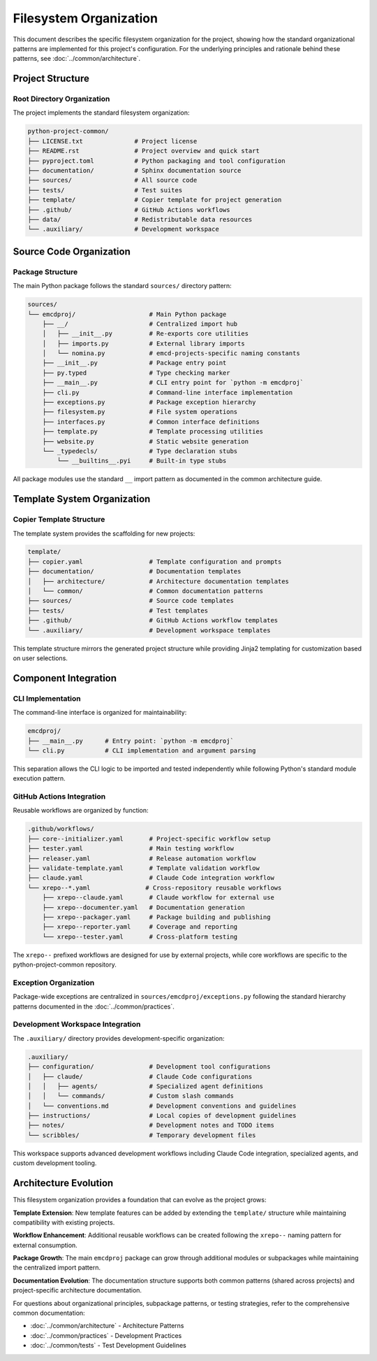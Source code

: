 .. vim: set fileencoding=utf-8:
.. -*- coding: utf-8 -*-
.. +--------------------------------------------------------------------------+
   |                                                                          |
   | Licensed under the Apache License, Version 2.0 (the "License");          |
   | you may not use this file except in compliance with the License.         |
   | You may obtain a copy of the License at                                  |
   |                                                                          |
   |     http://www.apache.org/licenses/LICENSE-2.0                           |
   |                                                                          |
   | Unless required by applicable law or agreed to in writing, software      |
   | distributed under the License is distributed on an "AS IS" BASIS,        |
   | WITHOUT WARRANTIES OR CONDITIONS OF ANY KIND, either express or implied. |
   | See the License for the specific language governing permissions and      |
   | limitations under the License.                                           |
   |                                                                          |
   +--------------------------------------------------------------------------+


*******************************************************************************
Filesystem Organization
*******************************************************************************

This document describes the specific filesystem organization for the project,
showing how the standard organizational patterns are implemented for this
project's configuration. For the underlying principles and rationale behind
these patterns, see :doc:`../common/architecture`.

Project Structure
===============================================================================

Root Directory Organization
-------------------------------------------------------------------------------

The project implements the standard filesystem organization:

.. code-block::

    python-project-common/
    ├── LICENSE.txt              # Project license
    ├── README.rst               # Project overview and quick start
    ├── pyproject.toml           # Python packaging and tool configuration
    ├── documentation/           # Sphinx documentation source
    ├── sources/                 # All source code
    ├── tests/                   # Test suites
    ├── template/                # Copier template for project generation
    ├── .github/                 # GitHub Actions workflows
    ├── data/                    # Redistributable data resources
    └── .auxiliary/              # Development workspace

Source Code Organization
===============================================================================

Package Structure
-------------------------------------------------------------------------------

The main Python package follows the standard ``sources/`` directory pattern:

.. code-block::

    sources/
    └── emcdproj/                    # Main Python package
        ├── __/                      # Centralized import hub
        │   ├── __init__.py          # Re-exports core utilities
        │   ├── imports.py           # External library imports
        │   └── nomina.py            # emcd-projects-specific naming constants
        ├── __init__.py              # Package entry point
        ├── py.typed                 # Type checking marker
        ├── __main__.py              # CLI entry point for `python -m emcdproj`
        ├── cli.py                   # Command-line interface implementation
        ├── exceptions.py            # Package exception hierarchy
        ├── filesystem.py            # File system operations
        ├── interfaces.py            # Common interface definitions
        ├── template.py              # Template processing utilities
        ├── website.py               # Static website generation
        └── _typedecls/              # Type declaration stubs
            └── __builtins__.pyi     # Built-in type stubs

All package modules use the standard ``__`` import pattern as documented
in the common architecture guide.

Template System Organization
===============================================================================

Copier Template Structure
-------------------------------------------------------------------------------

The template system provides the scaffolding for new projects:

.. code-block::

    template/
    ├── copier.yaml                  # Template configuration and prompts
    ├── documentation/               # Documentation templates
    │   ├── architecture/            # Architecture documentation templates
    │   └── common/                  # Common documentation patterns
    ├── sources/                     # Source code templates
    ├── tests/                       # Test templates
    ├── .github/                     # GitHub Actions workflow templates
    └── .auxiliary/                  # Development workspace templates

This template structure mirrors the generated project structure while providing
Jinja2 templating for customization based on user selections.

Component Integration
===============================================================================

CLI Implementation
-------------------------------------------------------------------------------

The command-line interface is organized for maintainability:

.. code-block::

    emcdproj/
    ├── __main__.py      # Entry point: `python -m emcdproj`
    └── cli.py           # CLI implementation and argument parsing

This separation allows the CLI logic to be imported and tested independently
while following Python's standard module execution pattern.

GitHub Actions Integration
-------------------------------------------------------------------------------

Reusable workflows are organized by function:

.. code-block::

    .github/workflows/
    ├── core--initializer.yaml       # Project-specific workflow setup
    ├── tester.yaml                  # Main testing workflow
    ├── releaser.yaml                # Release automation workflow
    ├── validate-template.yaml       # Template validation workflow
    ├── claude.yaml                  # Claude Code integration workflow
    └── xrepo--*.yaml               # Cross-repository reusable workflows
        ├── xrepo--claude.yaml       # Claude workflow for external use
        ├── xrepo--documenter.yaml   # Documentation generation
        ├── xrepo--packager.yaml     # Package building and publishing
        ├── xrepo--reporter.yaml     # Coverage and reporting
        └── xrepo--tester.yaml       # Cross-platform testing

The ``xrepo--`` prefixed workflows are designed for use by external projects,
while core workflows are specific to the python-project-common repository.

Exception Organization
-------------------------------------------------------------------------------

Package-wide exceptions are centralized in ``sources/emcdproj/exceptions.py``
following the standard hierarchy patterns documented in the :doc:`../common/practices`.

Development Workspace Integration
-------------------------------------------------------------------------------

The ``.auxiliary/`` directory provides development-specific organization:

.. code-block::

    .auxiliary/
    ├── configuration/               # Development tool configurations
    │   ├── claude/                  # Claude Code configurations
    │   │   ├── agents/              # Specialized agent definitions
    │   │   └── commands/            # Custom slash commands
    │   └── conventions.md           # Development conventions and guidelines
    ├── instructions/                # Local copies of development guidelines
    ├── notes/                       # Development notes and TODO items
    └── scribbles/                   # Temporary development files

This workspace supports advanced development workflows including Claude Code
integration, specialized agents, and custom development tooling.

Architecture Evolution
===============================================================================

This filesystem organization provides a foundation that can evolve as the project grows:

**Template Extension**: New template features can be added by extending the ``template/`` structure while maintaining compatibility with existing projects.

**Workflow Enhancement**: Additional reusable workflows can be created following the ``xrepo--`` naming pattern for external consumption.

**Package Growth**: The main ``emcdproj`` package can grow through additional modules or subpackages while maintaining the centralized import pattern.

**Documentation Evolution**: The documentation structure supports both common patterns (shared across projects) and project-specific architecture documentation.

For questions about organizational principles, subpackage patterns, or testing strategies, refer to the comprehensive common documentation:

* :doc:`../common/architecture` - Architecture Patterns
* :doc:`../common/practices` - Development Practices
* :doc:`../common/tests` - Test Development Guidelines

